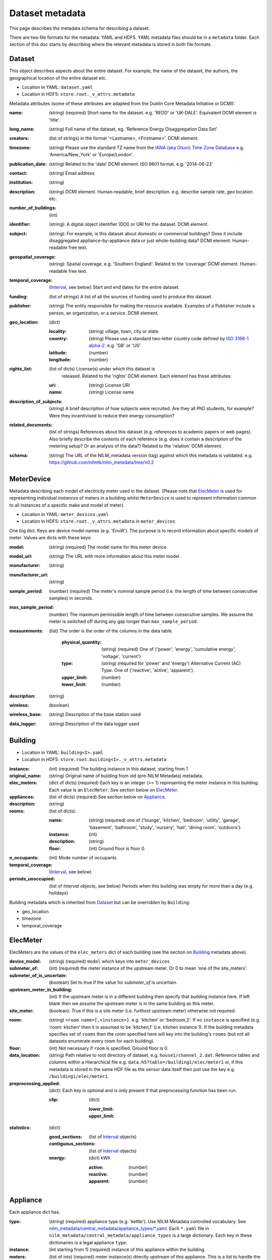 ****************
Dataset metadata
****************

This page describes the metadata schema for describing a dataset.

There are two file formats for the metadata: YAML and HDF5.  
YAML metadata files should be in a ``metadata`` folder.
Each section of this doc starts by describing where the relevant
metadata is stored in both file formats.

.. _dataset-schema:

Dataset
-------

This object describes aspects about the entire dataset.  For example,
the name of the dataset, the authors, the geographical location of the
entire dataset etc.

* Location in YAML: ``dataset.yaml``
* Location in HDF5: ``store.root._v_attrs.metadata``

Metadata attributes (some of these attributes are adapted from the
Dublin Core Metadata Initiative or DCMI):

:name: (string) (required) Short name for the dataset.  e.g. 'REDD' or
       'UK-DALE'.  Equivalent DCMI element is 'title'.
:long_name: (string) Full name of the dataset, eg. 'Reference Energy
            Disaggregation Data Set'.
:creators: (list of strings) in the format '<Lastname>,
           <Firstname>'. DCMI element.
:timezone: (string) Please use the standard TZ name from the `IANA
           (aka Olson) Time Zone Database
           <http://en.wikipedia.org/wiki/List_of_tz_database_time_zones>`_ 
           e.g. 'America/New_York' or 'Europe/London'.
:publication_date: (string) Related to the 'date' DCMI element.  ISO
                   8601 format.  e.g. '2014-06-23'
:contact: (string) Email address
:institution: (string)
:description: (string) DCMI element.  Human-readable, brief
              description.  e.g. describe sample rate, geo location etc.
:number_of_buildings: (int)
:identifier: (string): A digital object identifier (DOI) or URI for
             the dataset.  DCMI element.
:subject: (string): For example, is this dataset about domestic or
          commercial buildings?  Does it include disaggregated
          appliance-by-appliance data or just whole-building data?
          DCMI element.  Human-readable free text.
:geospatial_coverage: (string): Spatial coverage.  e.g. 'Southern
                      England'. Related to the 'coverage' DCMI
                      element.  Human-readable free text.
:temporal_coverage: (`Interval`_, see below) Start and end dates for
                    the entire dataset.
:funding: (list of strings) A list of all the sources of funding used
          to produce this dataset.
:publisher: (string) The entity responsible for making the resource
            available. Examples of a Publisher include a person, an
            organization, or a service. DCMI element.
:geo_location: (dict)

   :locality: (string) village, town, city or state
   :country: (string) Please use a standard two-letter country code
             defined by `ISO 3166-1 alpha-2
             <http://en.wikipedia.org/wiki/ISO_3166-1_alpha-2>`_. e.g. 'GB' or 'US'.
   :latitude: (number)
   :longitude: (number)

:rights_list: (list of dicts) License(s) under which this dataset is
              released.  Related to the 'rights' DCMI element.  
              Each element has these attributes:

   :uri: (string) License URI
   :name: (string) License name

:description_of_subjects: (string) A brief description of how subjects
                          were recruited.  Are they all PhD students,
                          for example?  Were they incentivised to
                          reduce their energy consumption?
:related_documents: (list of strings) References about this dataset
                    (e.g. references to academic papers or web pages).
                    Also briefly describe the contents of each
                    reference (e.g. does it contain a description of
                    the metering setup? Or an analysis of the data?)
                    Related to the 'relation' DCMI element.
:schema: (string) The URL of the NILM_metadata version (tag) against
         which this metadata is
         validated. e.g. https://github.com/nilmtk/nilm_metadata/tree/v0.2

.. _meter-device-schema:

MeterDevice
-----------

Metadata describing each model of electricity meter used in the
dataset.  (Please note that `ElecMeter`_ is used for representing
individual *instances* of meters in a building whilst ``MeterDevice`` is
used to represent information common to all instances of a specific
make and model of meter).

* Location in YAML: ``meter_devices.yaml``
* Location in HDF5: ``store.root._v_attrs.metadata`` in ``meter_devices``

One big dict.  Keys are device model names (e.g. 'EnviR').  The
purpose is to record information about specific models of meter.
Values are dicts with these keys:

:model: (string) (required) The model name for this meter device.
:model_url: (string) The URL with more information about this meter model.
:manufacturer: (string)
:manufacturer_url: (string)
:sample_period: (number) (required) The meter's nominal sample period
               (i.e. the length of time between consecutive
               samples) in seconds.
:max_sample_period: (number) The maximum permissible length of time
                   between consecutive samples.  We assume the
                   meter is switched off during any gap longer
                   than ``max_sample_period``.
:measurements: (list) The order is the order of the columns in the
  data table.

   :physical_quantity: (string) (required) One of {'power', 'energy',
                       'cumulative energy', 'voltage', 'current'}
   :type: (string) (required for 'power' and 'energy') Alternative
           Current (AC) Type. One of {'reactive', 'active',
           'apparent'}.
   :upper_limit: (number)
   :lower_limit: (number)

:description: (string)
:wireless: (boolean)
:wireless_base: (string) Description of the base station used
:data_logger: (string) Description of the data logger used

.. _building-schema:

Building
--------

* Location in YAML: ``building<I>.yaml``
* Location in HDF5: ``store.root.building<I>._v_attrs.metadata``

:instance: (int) (required) The building instance in this dataset, starting from 1
:original_name: (string) Original name of building from old (pre-NILM
                Metadata) metadata.
:elec_meters: (dict of dicts) (required) Each key is an integer
              (>= 1) representing the meter instance in this building.
              Each value is an ``ElecMeter``. See section below on
              `ElecMeter`_.
:appliances: (list of dicts) (required) See section below on `Appliance`_.
:description: (string)
:rooms: (list of dicts):

   :name: (string) (required) one of {'lounge', 'kitchen', 'bedroom', 'utility',
                           'garage', 'basement', 'bathroom', 'study',
                           'nursery', 'hall', 'dining room',
                           'outdoors'}
   :instance: (int)
   :description: (string)
   :floor: (int) Ground floor is floor 0.
:n_occupants: (int) Mode number of occupants.
:temporal_coverage: (`Interval`_, see below)
:periods_unoccupied: (list of `Interval` objects, see below) Periods when this
                     building was empty for more than a day
                     (e.g. holidays)

Building metadata which is inherited from `Dataset`_ but can be
overridden by ``Building``:

* geo_location
* timezone
* temporal_coverage

.. _elec-meter-schema:

ElecMeter
---------

ElecMeters are the values of the ``elec_meters`` dict of each building (see the
section on `Building`_ metadata above).

:device_model: (string) (required) ``model`` which keys into ``meter_devices``
:submeter_of: (int) (required) the meter instance of the upstream meter.  Or 0
              to mean 'one of the site_meters'.
:submeter_of_is_uncertain: (boolean) Set to true if the value for
                           `submeter_of` is uncertain.
:upstream_meter_in_building: (int) If the upstream meter is
                             in a different building then specify that
                             building instance here.  If left blank
                             then we assume the upstream meter is in
                             the same building as this meter.
:site_meter: (boolean): True if this is a site meter (i.e. furthest
             upstream meter) otherwise not required.

.. _ElecMeter-room:

:room: (string) ``<room name>[,<instance>]``.  e.g. 'kitchen' or
       'bedroom,2'.  If no ``instance`` is specified (e.g. 'room:
       kitchen' then it is assumed to be 'kitchen,1'
       (i.e. kitchen instance 1).  If the building metadata specifies set of
       ``rooms`` then the room specified here will key into the
       building's ``rooms`` (but not all datasets enumerate every room
       for each building).
:floor: (int) Not necessary if ``room`` is specified. Ground floor is 0. 

:data_location: (string) Path relative to root directory of
     dataset. e.g. ``house1/channel_2.dat``. Reference
     tables and columns within a Hierarchical
     file e.g. ``data.h5?table=/building1/elec/meter1`` or, if
     this metadata is stored in the same HDF file as the
     sensor data itself then just use the key e.g. ``/building1/elec/meter1``.

:preprocessing_applied: (dict): Each key is optional and is only
   present if that preprocessing function has been run.

   :clip: (dict)

      :lower_limit:
      :upper_limit:

:statistics: (dict):

   :good_sections: (list of `Interval`_ objects)
   :contiguous_sections: (list of `Interval`_ objects)
   :energy: (dict) kWh

      :active: (number)
      :reactive: (number)
      :apparent: (number)

.. _appliance-schema:

Appliance
---------

Each appliance dict has:

:type: (string) (required) appliance type (e.g. 'kettle'). Use NILM
       Metadata controlled vocabulary.  See
       `nilm_metadata/central_metadata/appliance_types/*.yaml <https://github.com/nilmtk/nilm_metadata/tree/master/central_metadata/appliance_types>`_.  Each ``*.yaml`` file in
       ``nilm_metadata/central_metadata/appliance_types`` is a large dictionary.  Each key
       in these dictionaries is a legal appliance ``type``.
:instance: (int starting from 1) (required) instance of this appliance within
           the building.
:meters: (list of ints) (required) meter instance(s) directly
        upstream of this appliance.  This is a list to handle the case
        where some appliances draw power from both 120 volt legs in a
        north American house.  Or 3-phase appliances.
:on_power_threshold: (number) watts
:minimum_off_duration: (number (seconds) in YAML; timedelta in HDF5)
:minimum_on_duration: (number (seconds) in YAML; timedelta in HDF5)
:dominant_appliance: (boolean) Is this appliance responsible for 
          most of the power demand on this meter?
:room: see `ElecMeter-room`_
:multiple: (boolean) True if there are more than one 
           of these appliances represented by this single
           ``appliance`` object.
           If there is exactly one appliance then do not specify
           ``multiple``.
:count: (int) If there are more than one of these appliances
        represented by this ``appliance`` object and if the exact
        number of appliances is known then specify that number here.
:control: (list of strings) Give a list of all control methods which
          apply.  For example, a video recorder would be both 'manual'
          and 'timer'.  The vocabulary is: {'timer', 'manual',
          'motion', 'sunlight', 'thermostat', 'always on'}
:efficiency_rating: (dict):

   :certification_name: (string) e.g. 'SEDBUK' or 'Energy Star 5.0'
   :rating: (string) e.g. 'A+'

:nominal_consumption: (dict):

   :on_power: (number) active power in watts when on.
   :standby_power: (number) active power in watts when in standby.
   :energy_per_year: (number) kWh per year
   :energy_per_cycle: (number) kWh per cycle

:components: (list of dicts): Components within this appliance. Each dict is an Appliance dict.
:model: (string)
:manufacturer: (string)
:original_name: (string)
:dates_active: (list of `Interval`_ objects, see below) Can be used to specify
               a change in appliance over time (for example if one
               appliance is replaced with another).
:year_of_purchase: (int) Four-digit year.
:year_of_manufacture: (int) Four-digit year.
:subtype: (string)
:part_number: (string)
:gtin: (int) http://en.wikipedia.org/wiki/Global_Trade_Item_Number
:version: (string)

Additional properties are specified for some Appliance Types.  Please
look up objects in
:file:`nilm_metadata/central_metadata/appliances/*.yaml` for details.

When an Appliance object is used as a component for an ApplianceType,
then the Appliance object may have :ref:`distributions-schema`
specified and may also use a property ``do_not_merge_categories:
true`` which prevents the system from merging categories from the
component into the container appliance.

.. _interval-schema:

Interval
---------

Represent an arbitrary time frame.  If either start or end is absent
then assume it equals the start or the end of the dataset,
respectively.  Please use `ISO 8601 format
<http://en.wikipedia.org/wiki/ISO_8601>`_ for dates or date times
(e.g. 2014-03-17 or 2014-03-17T21:00:52+00:00)

:start: (string)
:end: (string)
